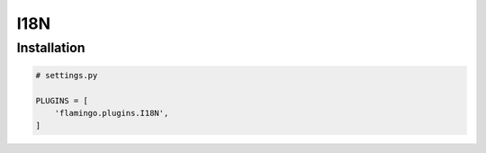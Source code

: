 I18N
====

Installation
------------

.. code-block:: python

    # settings.py

    PLUGINS = [
        'flamingo.plugins.I18N',
    ]
